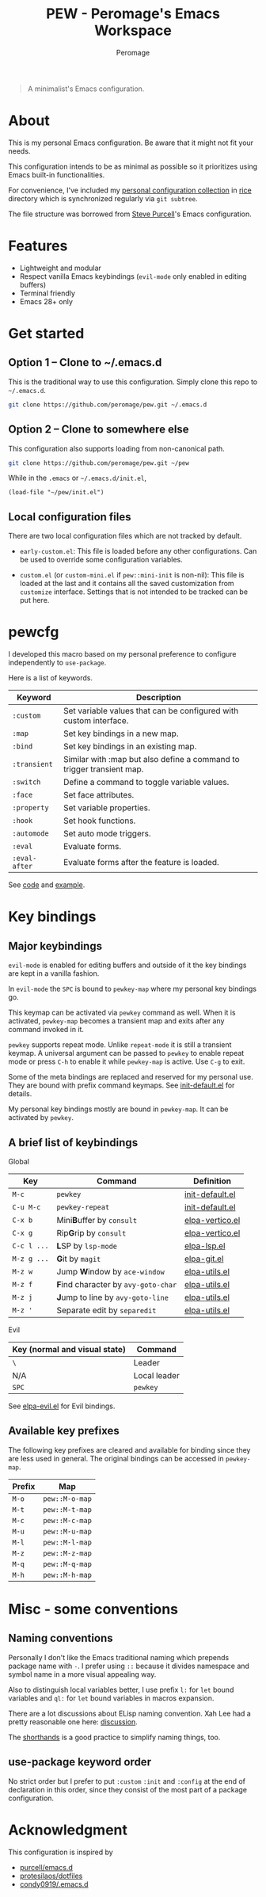 #+title: PEW - Peromage's Emacs Workspace
#+author: Peromage

#+begin_quote
A minimalist's Emacs configuration.
#+end_quote

* About
This is my personal Emacs configuration.  Be aware that it might not fit your needs.

This configuration intends to be as minimal as possible so it prioritizes using Emacs built-in functionalities.

For convenience, I've included my [[https://github.com/peromage/rice][personal configuration collection]] in [[./rice][rice]] directory which is synchronized regularly via =git subtree=.

The file structure was borrowed from [[https://github.com/purcell/emacs.d][Steve Purcell]]'s Emacs configuration.

* Features
- Lightweight and modular
- Respect vanilla Emacs keybindings (=evil-mode= only enabled in editing buffers)
- Terminal friendly
- Emacs 28+ only

* Get started
** Option 1 -- Clone to ~/.emacs.d
This is the traditional way to use this configuration.  Simply clone this repo to =~/.emacs.d=.

#+begin_src sh
git clone https://github.com/peromage/pew.git ~/.emacs.d
#+end_src

** Option 2 -- Clone to somewhere else
This configuration also supports loading from non-canonical path.

#+begin_src sh
git clone https://github.com/peromage/pew.git ~/pew
#+end_src

While in the =.emacs= or =~/.emacs.d/init.el=,

#+begin_src elisp
(load-file "~/pew/init.el")
#+end_src

** Local configuration files
There are two local configuration files which are not tracked by default.

- =early-custom.el=: This file is loaded before any other configurations.  Can be used to override some configuration variables.

- =custom.el= (or =custom-mini.el= if ~pew::mini-init~ is non-nil): This file is loaded at the last and it contains all the saved customization from ~customize~ interface.  Settings that is not intended to be tracked can be put here.

* pewcfg
I developed this macro based on my personal preference to configure independently to ~use-package~.

Here is a list of keywords.

| Keyword       | Description                                                           |
|---------------+-----------------------------------------------------------------------|
| ~:custom~     | Set variable values that can be configured with custom interface.     |
| ~:map~        | Set key bindings in a new map.                                        |
| ~:bind~       | Set key bindings in an existing map.                                  |
| ~:transient~  | Similar with :map but also define a command to trigger transient map. |
| ~:switch~     | Define a command to toggle variable values.                           |
| ~:face~       | Set face attributes.                                                  |
| ~:property~   | Set variable properties.                                              |
| ~:hook~       | Set hook functions.                                                   |
| ~:automode~   | Set auto mode triggers.                                               |
| ~:eval~       | Evaluate forms.                                                       |
| ~:eval-after~ | Evaluate forms after the feature is loaded.                           |

See [[./lisp/init-pewcfg.el][code]] and [[./lisp/init-defaults.el][example]].

* Key bindings
** Major keybindings
~evil-mode~ is enabled for editing buffers and outside of it the key bindings are kept in a vanilla fashion.

In ~evil-mode~ the =SPC= is bound to ~pewkey-map~ where my personal key bindings go.

This keymap can be activated via ~pewkey~ command as well.  When it is activated, ~pewkey-map~ becomes a transient map and exits after any command invoked in it.

~pewkey~ supports repeat mode.  Unlike ~repeat-mode~ it is still a transient keymap.  A universal argument can be passed to ~pewkey~ to enable repeat mode or press ~C-h~ to enable it while ~pewkey-map~ is active.  Use ~C-g~ to exit.

Some of the meta bindings are replaced and reserved for my personal use.  They are bound with prefix command keymaps.  See [[./lisp/init-defaults.el][init-default.el]] for details.

My personal key bindings mostly are bound in ~pewkey-map~. It can be activated by ~pewkey~.

** A brief list of keybindings
Global

| Key         | Command                                                    | Definition                                   |
|-------------+------------------------------------------------------------+----------------------------------------------|
| =M-c=       | ~pewkey~                                                   | [[./lisp/init-defaults.el][init-default.el]] |
| =C-u M-c=   | ~pewkey-repeat~                                            | [[./lisp/init-defaults.el][init-default.el]] |
| =C-x b=     | Mini@@html:<b>@@B@@html:</b>@@uffer by ~consult~           | [[./lisp/elpa-vertico.el][elpa-vertico.el]]  |
| =C-x g=     | Rip@@html:<b>@@G@@html:</b>@@rip by ~consult~              | [[./lisp/elpa-vertico.el][elpa-vertico.el]]  |
| =C-c l ...= | @@html:<b>@@L@@html:</b>@@SP by ~lsp-mode~                 | [[./lisp/elpa-lsp.el][elpa-lsp.el]]          |
| =M-z g ...= | @@html:<b>@@G@@html:</b>@@it by ~magit~                    | [[./lisp/elpa-git.el][elpa-git.el]]          |
| =M-z w=     | Jump @@html:<b>@@W@@html:</b>@@indow by ~ace-window~       | [[./lisp/elpa-utils.el][elpa-utils.el]]      |
| =M-z f=     | @@html:<b>@@F@@html:</b>@@ind character by ~avy-goto-char~ | [[./lisp/elpa-utils.el][elpa-utils.el]]      |
| =M-z j=     | @@html:<b>@@J@@html:</b>@@ump to line by ~avy-goto-line~   | [[./lisp/elpa-utils.el][elpa-utils.el]]      |
| =M-z '=     | Separate edit by ~separedit~                               | [[./lisp/elpa-utils.el][elpa-utils.el]]      |

Evil

| Key (normal and visual state) | Command      |
|-------------------------------+--------------|
| =\=                           | Leader       |
| N/A                           | Local leader |
| =SPC=                         | ~pewkey~     |

See [[./lisp/elpa-evil.el][elpa-evil.el]] for Evil bindings.

** Available key prefixes
The following key prefixes are cleared and available for binding since they are less used in general.  The original bindings can be accessed in ~pewkey-map~.

| Prefix | Map            |
|--------+----------------|
| =M-o=  | ~pew::M-o-map~ |
| =M-t=  | ~pew::M-t-map~ |
| =M-c=  | ~pew::M-c-map~ |
| =M-u=  | ~pew::M-u-map~ |
| =M-l=  | ~pew::M-l-map~ |
| =M-z=  | ~pew::M-z-map~ |
| =M-q=  | ~pew::M-q-map~ |
| =M-h=  | ~pew::M-h-map~ |

* Misc - some conventions
** Naming conventions
Personally I don't like the Emacs traditional naming which prepends package name with =-=.  I prefer using =::= because it divides namespace and symbol name in a more visual appealing way.

Also to distinguish local variables better, I use prefix =l:= for ~let~ bound variables and =ql:= for ~let~ bound variables in macros expansion.

There are a lot discussions about ELisp naming convention.  Xah Lee had a pretty reasonable one here: [[http://xahlee.info/emacs/misc/elisp_naming_convention.html][discussion]].

The [[https://www.gnu.org/software/emacs/manual/html_node/elisp/Shorthands.html][shorthands]] is a good practice to simplify naming things, too.

** use-package keyword order
No strict order but I prefer to put ~:custom~ ~:init~ and ~:config~ at the end of declaration in this order, since they consist of the most part of a package configuration.

* Acknowledgment
This configuration is inspired by

- [[https://github.com/purcell/emacs.d][purcell/emacs.d]]
- [[https://github.com/protesilaos/dotfiles][protesilaos/dotfiles]]
- [[https://github.com/condy0919/.emacs.d][condy0919/.emacs.d]]
